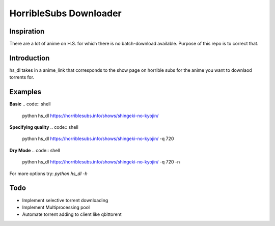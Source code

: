 HorribleSubs Downloader
=======================

Inspiration
-----------

There are a lot of anime on H.S. for which there is no batch-download
available. Purpose of this repo is to correct that.

Introduction
------------

hs_dl takes in a anime_link that corresponds to the show page on horrible subs
for the anime you want to downlaod torrents for.

Examples
--------

**Basic**
.. code:: shell
    
    python hs_dl https://horriblesubs.info/shows/shingeki-no-kyojin/

**Specifying quality**
.. code:: shell
    
    python hs_dl https://horriblesubs.info/shows/shingeki-no-kyojin/ -q 720   

**Dry Mode**
.. code:: shell    
    
    python hs_dl https://horriblesubs.info/shows/shingeki-no-kyojin/ -q 720 -n

For more options try: `python hs_dl -h`

Todo
----

- Implement selective torrent downloading
- Implement Multiprocessing pool
- Automate torrent adding to client like qbittorent


